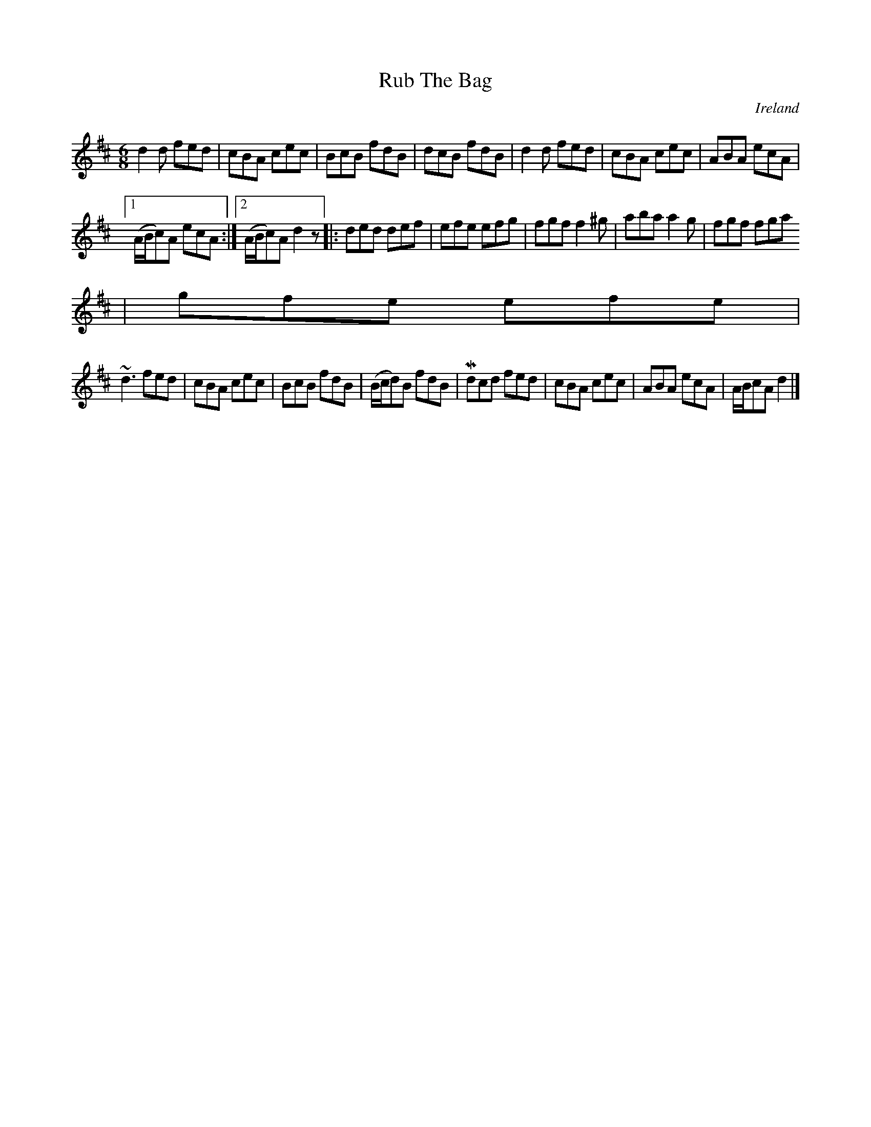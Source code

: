 X:967
T:Rub The Bag
N:anon.
O:Ireland
B:Francis O'Neill: "The Dance Music of Ireland" (1907) no. 968
R:Long dance, set dance
Z:Transcribed by Frank Nordberg - http://www.musicaviva.com
N:Music Aviva - The Internet center for free sheet music downloads
M:6/8
L:1/8
K:D
d2d fed|cBA cec|BcB fdB|dcB fdB|d2d fed|cBA cec|ABA ecA|
[1(A/B/c)A ecA:|[2(A/B/c)A d2 z|:ded def|efe efg|fgf f2^g|aba a2g|fgf fga
|gfe efe|
~d3 fed|cBA cec|BcB fdB|(B/c/d)B fdB|Mdcd fed|cBA cec|ABA ecA|A/B/cA d2|]
